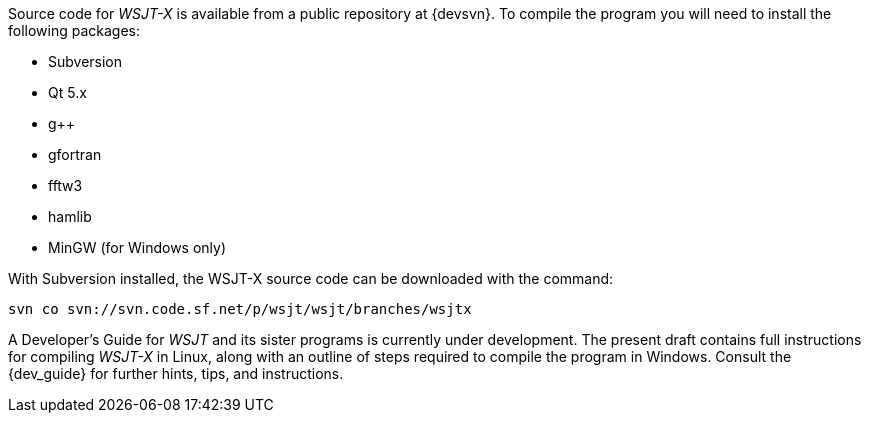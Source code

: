 // Status=review

Source code for _WSJT-X_ is available from a public repository at
{devsvn}. To compile the program you will need to install the
following packages:

- Subversion
- Qt 5.x
- g++
- gfortran
- fftw3
- hamlib
- MinGW (for Windows only)

With Subversion installed, the WSJT-X source code can be downloaded
with the command:

 svn co svn://svn.code.sf.net/p/wsjt/wsjt/branches/wsjtx

A Developer’s Guide for _WSJT_ and its sister programs is currently
under development. The present draft contains full instructions for
compiling _WSJT-X_ in Linux, along with an outline of steps required
to compile the program in Windows.  Consult the {dev_guide} for
further hints, tips, and instructions.
